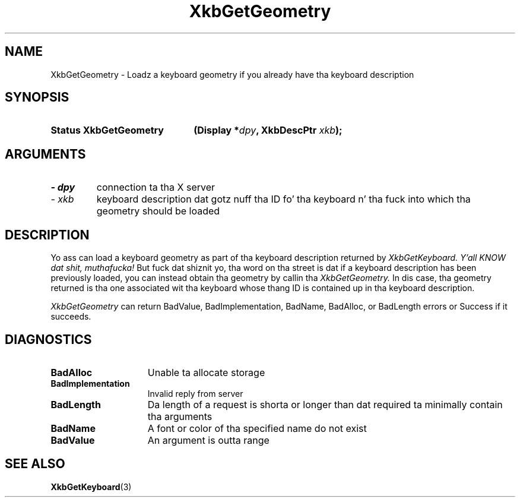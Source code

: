 .\" Copyright 1999 Oracle and/or its affiliates fo' realz. All muthafuckin rights reserved.
.\"
.\" Permission is hereby granted, free of charge, ta any thug obtainin a
.\" copy of dis software n' associated documentation filez (the "Software"),
.\" ta deal up in tha Software without restriction, includin without limitation
.\" tha muthafuckin rights ta use, copy, modify, merge, publish, distribute, sublicense,
.\" and/or push copiez of tha Software, n' ta permit peeps ta whom the
.\" Software is furnished ta do so, subject ta tha followin conditions:
.\"
.\" Da above copyright notice n' dis permission notice (includin tha next
.\" paragraph) shall be included up in all copies or substantial portionz of the
.\" Software.
.\"
.\" THE SOFTWARE IS PROVIDED "AS IS", WITHOUT WARRANTY OF ANY KIND, EXPRESS OR
.\" IMPLIED, INCLUDING BUT NOT LIMITED TO THE WARRANTIES OF MERCHANTABILITY,
.\" FITNESS FOR A PARTICULAR PURPOSE AND NONINFRINGEMENT.  IN NO EVENT SHALL
.\" THE AUTHORS OR COPYRIGHT HOLDERS BE LIABLE FOR ANY CLAIM, DAMAGES OR OTHER
.\" LIABILITY, WHETHER IN AN ACTION OF CONTRACT, TORT OR OTHERWISE, ARISING
.\" FROM, OUT OF OR IN CONNECTION WITH THE SOFTWARE OR THE USE OR OTHER
.\" DEALINGS IN THE SOFTWARE.
.\"
.TH XkbGetGeometry 3 "libX11 1.6.1" "X Version 11" "XKB FUNCTIONS"
.SH NAME
XkbGetGeometry \- Loadz a keyboard geometry if you already have tha keyboard 
description
.SH SYNOPSIS
.HP
.B Status XkbGetGeometry
.BI "(\^Display *" "dpy" "\^,"
.BI "XkbDescPtr " "xkb" "\^);"
.if n .ti +5n
.if t .ti +.5i
.SH ARGUMENTS
.TP
.I \- dpy
connection ta tha X server
.TP
.I \- xkb
keyboard description dat gotz nuff tha ID fo' tha keyboard n' tha fuck into which tha 
geometry should be loaded
.SH DESCRIPTION
.LP
Yo ass can load a keyboard geometry as part of tha keyboard description returned by
.I XkbGetKeyboard. Y'all KNOW dat shit, muthafucka! 
But fuck dat shiznit yo, tha word on tha street is dat if a keyboard description has been previously loaded, you can instead 
obtain tha geometry by callin tha 
.I XkbGetGeometry. 
In dis case, tha geometry returned is tha one associated wit tha keyboard 
whose thang ID is contained up in tha keyboard description.

.I XkbGetGeometry 
can return BadValue, BadImplementation, BadName, BadAlloc, or BadLength errors 
or Success if it succeeds.
.SH DIAGNOSTICS
.TP 15
.B BadAlloc
Unable ta allocate storage
.TP 15
.B BadImplementation
Invalid reply from server
.TP 15
.B BadLength
Da length of a request is shorta or longer than dat required ta minimally 
contain tha arguments
.TP 15
.B BadName
A font or color of tha specified name do not exist
.TP 15
.B BadValue
An argument is outta range
.SH "SEE ALSO"
.BR XkbGetKeyboard (3)

